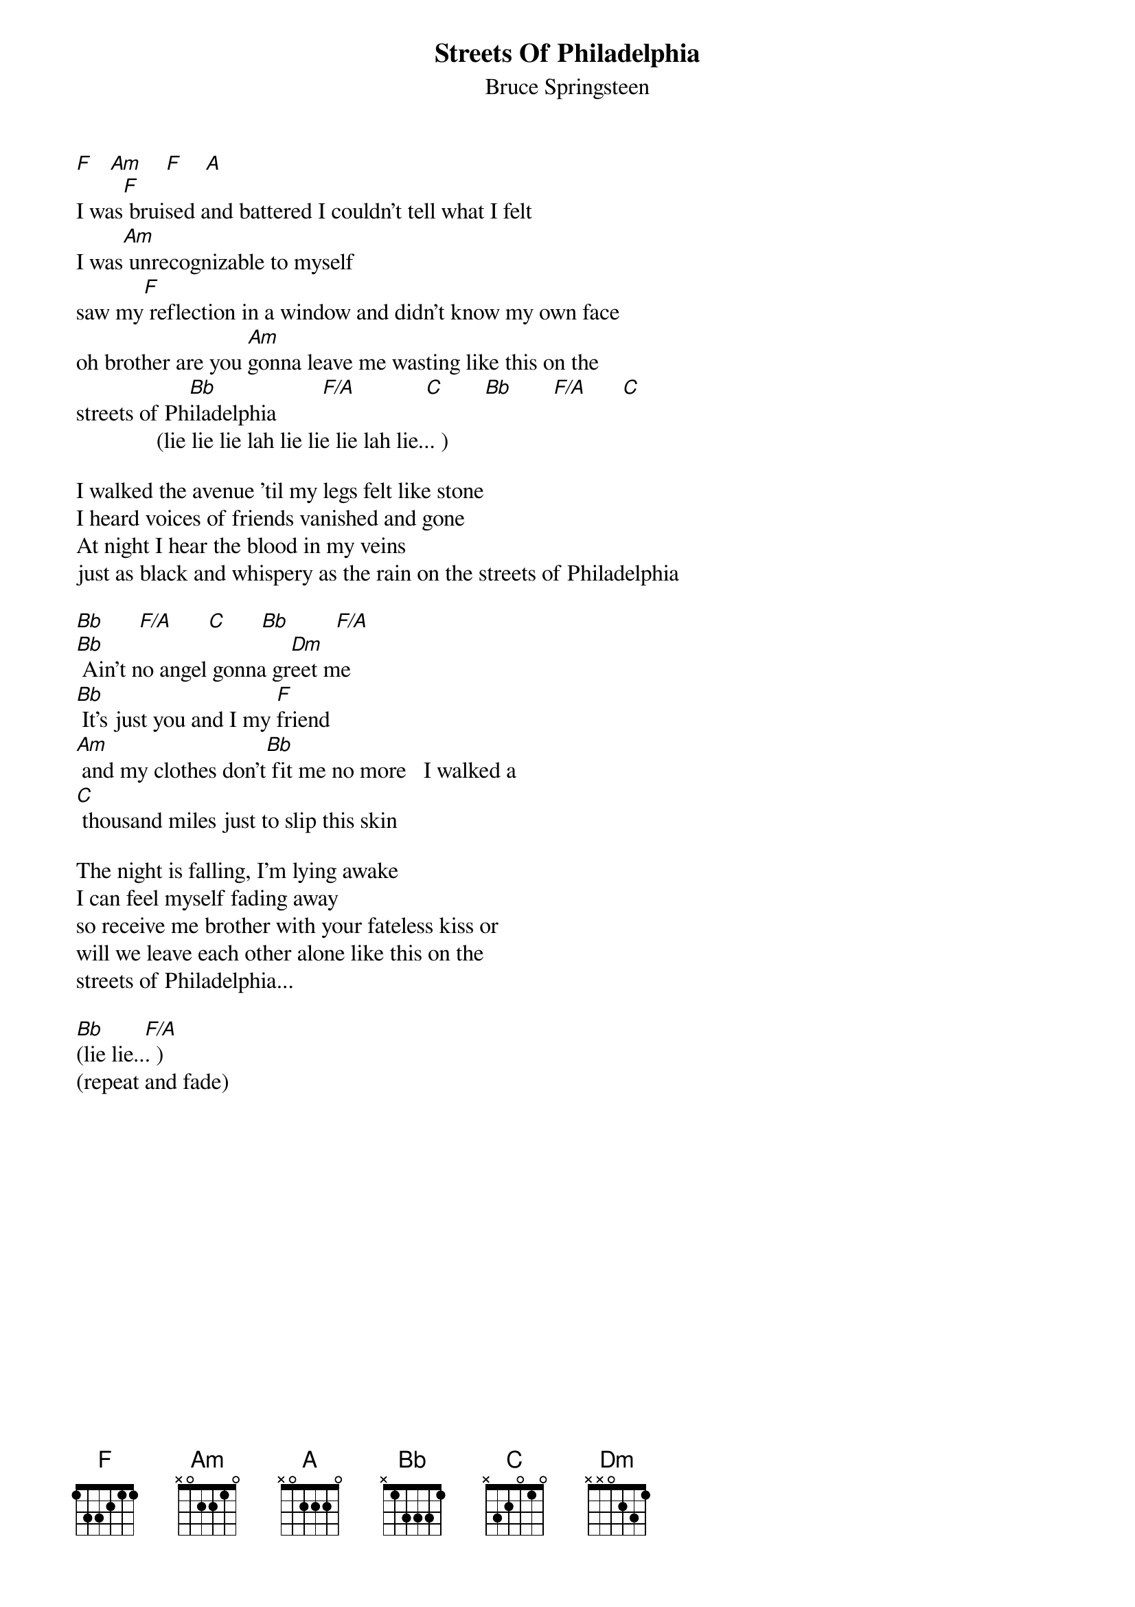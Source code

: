 {key: F}
{t:Streets Of Philadelphia}
{st:Bruce Springsteen}

[F]   [Am]    [F]    [A]
I was[F] bruised and battered I couldn't tell what I felt
I was[Am] unrecognizable to myself
saw my[F] reflection in a window and didn't know my own face
oh brother are you [Am]gonna leave me wasting like this on the
streets of Ph[Bb]iladelphia        [F/A]            [C]       [Bb]       [F/A]      [C]
              (lie lie lie lah lie lie lie lah lie... )

I walked the avenue 'til my legs felt like stone
I heard voices of friends vanished and gone
At night I hear the blood in my veins
just as black and whispery as the rain on the streets of Philadelphia

[Bb]      [F/A]      [C]      [Bb]        [F/A]
[Bb] Ain't no angel gonna gr[Dm]eet me
[Bb] It's just you and I my [F]friend
[Am] and my clothes don't[Bb] fit me no more   I walked a
[C] thousand miles just to slip this skin

The night is falling, I'm lying awake
I can feel myself fading away
so receive me brother with your fateless kiss or
will we leave each other alone like this on the
streets of Philadelphia...

[Bb](lie lie..[F/A]. )
(repeat and fade)
